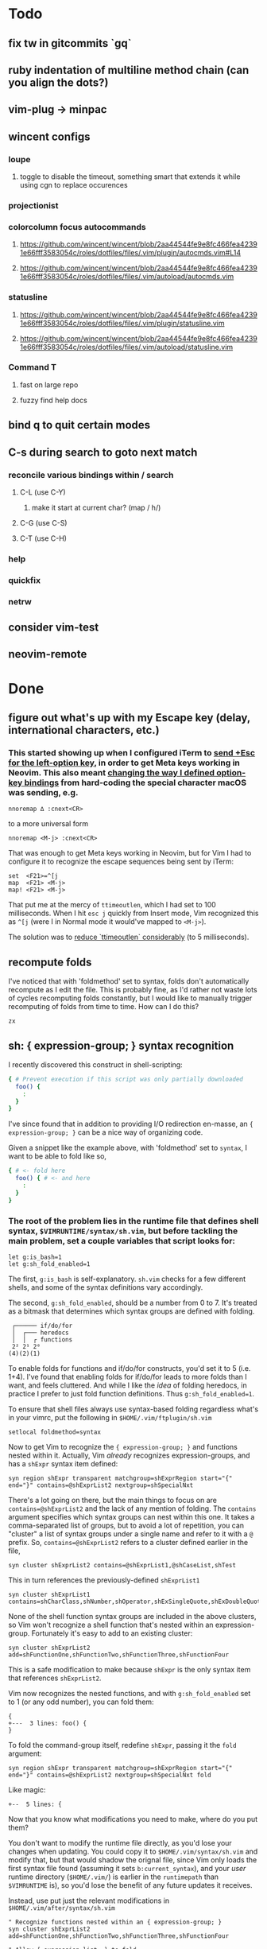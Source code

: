 * Todo
** fix tw in gitcommits `gq`
** ruby indentation of multiline method chain (can you align the dots?)
** vim-plug -> minpac
** wincent configs
*** loupe
**** toggle to disable the timeout, something smart that extends it while using cgn to replace occurences
*** projectionist
*** colorcolumn focus autocommands
**** https://github.com/wincent/wincent/blob/2aa44544fe9e8fc466fea42391e66fff3583054c/roles/dotfiles/files/.vim/plugin/autocmds.vim#L14
**** https://github.com/wincent/wincent/blob/2aa44544fe9e8fc466fea42391e66fff3583054c/roles/dotfiles/files/.vim/autoload/autocmds.vim
*** statusline
**** https://github.com/wincent/wincent/blob/2aa44544fe9e8fc466fea42391e66fff3583054c/roles/dotfiles/files/.vim/plugin/statusline.vim
**** https://github.com/wincent/wincent/blob/2aa44544fe9e8fc466fea42391e66fff3583054c/roles/dotfiles/files/.vim/autoload/statusline.vim
*** Command T
**** fast on large repo
**** fuzzy find help docs
** bind q to quit certain modes
** C-s during search to goto next match
*** reconcile various bindings within / search
**** C-L (use C-Y)
***** make it start at current char? (map / h/)
**** C-G (use C-S)
**** C-T (use C-H)
*** help
*** quickfix
*** netrw
** consider vim-test
** neovim-remote

* Done
** figure out what's up with my Escape key (delay, international characters, etc.)
*** This started showing up when I configured iTerm to [[https://github.com/ivanbrennan/dotfiles/commit/df397385f72c4965bd2b80c18bd5bbe933ef5145][send +Esc for the left-option key]], in order to get Meta keys working in Neovim. This also meant [[https://github.com/ivanbrennan/dotvim/commit/d25ebca11429e118a308d6126cfdc18226cfb61b][changing the way I defined option-key bindings]] from hard-coding the special character macOS was sending, e.g.
#+begin_src vimscript
nnoremap ∆ :cnext<CR>
#+end_src
to a more universal form
#+begin_src vimscript
nnoremap <M-j> :cnext<CR>
#+end_src
That was enough to get Meta keys working in Neovim, but for Vim I had to configure it to recognize the escape sequences being sent by iTerm:
#+begin_src vimscript
set  <F21>=^[j
map  <F21> <M-j>
map! <F21> <M-j>
#+end_src
That put me at the mercy of ~ttimeoutlen~, which I had set to 100 milliseconds. When I hit ~esc j~ quickly from Insert mode, Vim recognized this as ~^[j~ (were I in Normal mode it would've mapped to ~<M-j>~).

The solution was to [[https://github.com/ivanbrennan/dotvim/commit/e874f20b5d6379ad02fd2e3e6de7dd58c6a9df2c][reduce `ttimeoutlen` considerably]] (to 5 milliseconds).
** recompute folds
I've noticed that with 'foldmethod' set to syntax, folds don't automatically recompute as I edit the file. This is probably fine, as I'd rather not waste lots of cycles recomputing folds constantly, but I would like to manually trigger recomputing of folds from time to time. How can I do this?
: zx

** sh: { expression-group; } syntax recognition
I recently discovered this construct in shell-scripting:
#+begin_src sh
{ # Prevent execution if this script was only partially downloaded
  foo() {
    :
  }
}
#+end_src
I've since found that in addition to providing I/O redirection en-masse, an ~{ expression-group; }~ can be a nice way of organizing code.

Given a snippet like the example above, with 'foldmethod' set to ~syntax~, I want to be able to fold like so,
#+begin_src sh
{ # <- fold here
  foo() { # <- and here
    :
  }
}
#+end_src
*** The root of the problem lies in the runtime file that defines shell syntax, ~$VIMRUNTIME/syntax/sh.vim~, but before tackling the main problem, set a couple variables that script looks for:
#+begin_src vim
let g:is_bash=1
let g:sh_fold_enabled=1
#+end_src
The first, ~g:is_bash~ is self-explanatory. ~sh.vim~ checks for a few different shells, and some of the syntax definitions vary accordingly.

The second, ~g:sh_fold_enabled~, should be a number from 0 to 7. It's treated as a bitmask that determines which syntax groups are defined with folding.
#+begin_src
 ┌────── if/do/for
 │  ┌─── heredocs
 │  │  ┌ functions
 2² 2¹ 2⁰
(4)(2)(1)
#+end_src
To enable folds for functions and if/do/for constructs, you'd set it to 5 (i.e. 1+4). I've found that enabling folds for if/do/for leads to more folds than I want, and feels cluttered. And while I like the /idea/ of folding heredocs, in practice I prefer to just fold function definitions. Thus ~g:sh_fold_enabled=1~.

To ensure that shell files always use syntax-based folding regardless what's in your vimrc, put the following in ~$HOME/.vim/ftplugin/sh.vim~
#+begin_src vim
setlocal foldmethod=syntax
#+end_src

Now to get Vim to recognize the ~{ expression-group; }~ and functions nested within it. Actually, Vim /already/ recognizes expression-groups, and has a ~shExpr~ syntax item defined:
#+begin_src vim
syn region shExpr transparent matchgroup=shExprRegion start="{" end="}" contains=@shExprList2 nextgroup=shSpecialNxt
#+end_src
There's a lot going on there, but the main things to focus on are ~contains=@shExprList2~ and the lack of any mention of folding. The ~contains~ argument specifies which syntax groups can nest within this one. It takes a comma-separated list of groups, but to avoid a lot of repetition, you can "cluster" a list of syntax groups under a single name and refer to it with a ~@~ prefix. So, ~contains=@shExprList2~ refers to a cluster defined earlier in the file,
#+begin_src vim
syn cluster shExprList2	contains=@shExprList1,@shCaseList,shTest
#+end_src
This in turn references the previously-defined ~shExprList1~
#+begin_src vim
syn cluster shExprList1 contains=shCharClass,shNumber,shOperator,shExSingleQuote,shExDoubleQuote,shSingleQuote,shDoubleQuote,shExpr,shDblBrace,shDeref,shDerefSimple,shCtrlSeq
#+end_src
None of the shell function syntax groups are included in the above clusters, so Vim won't recognize a shell function that's nested within an expression-group. Fortunately it's easy to add to an existing cluster:
#+begin_src vim
syn cluster shExprList2 add=shFunctionOne,shFunctionTwo,shFunctionThree,shFunctionFour
#+end_src
This is a safe modification to make because ~shExpr~ is the only syntax item that references ~shExprList2~.

Vim now recognizes the nested functions, and with ~g:sh_fold_enabled~ set to 1 (or any odd number), you can fold them:
#+begin_src vim
{
+---  3 lines: foo() {
}
#+end_src

To fold the command-group itself, redefine ~shExpr~, passing it the ~fold~ argument:
#+begin_src vim
syn region shExpr transparent matchgroup=shExprRegion start="{" end="}" contains=@shExprList2 nextgroup=shSpecialNxt fold
#+end_src
Like magic:
#+begin_src vim
+--  5 lines: {
#+end_src

Now that you know what modifications you need to make, where do you put them?

You don't want to modify the runtime file directly, as you'd lose your changes when updating. You could copy it to ~$HOME/.vim/syntax/sh.vim~ and modify that, but that would shadow the orignal file, since Vim only loads the first syntax file found (assuming it sets ~b:current_syntax~), and your /user/ runtime directory (~$HOME/.vim/~) is earlier in the ~runtimepath~ than ~$VIMRUNTIME~ is), so you'd lose the benefit of any future updates it receives.

Instead, use put just the relevant modifications in ~$HOME/.vim/after/syntax/sh.vim~
#+begin_src vim
" Recognize functions nested within an { expression-group; }
syn cluster shExprList2 add=shFunctionOne,shFunctionTwo,shFunctionThree,shFunctionFour

" Allow { expression-list; } to fold
syn region shExpr transparent matchgroup=shExprRegion start="{" end="}" contains=@shExprList2 nextgroup=shSpecialNxt fold
#+end_src
This will get sourced after ~$VIMRUNTIME/syntax/sh.vim~, applying just the necessary modifications to the syntax groups the original file defined.

Ideally, these modifications could be merged into the original. I've emailed the following patches to the original file's maintainer, and hope to hear back.
#+begin_src patch
From fb65475d2449838fc3c84dc7c80512794bc99e71 Mon Sep 17 00:00:00 2001
From: ivanbrennan <ivan.brennan@gmail.com>
Date: Mon, 3 Jul 2017 13:21:17 -0400
Subject: [PATCH 1/2] runtime sh syntax: { expression-list; } folding

Add support for folding compound expressions, for example:

  { # <- fold here
    echo 'Inside a compound group'
    echo 'doing more stuff...'
  }
---
 runtime/doc/syntax.txt |  1 +
 runtime/syntax/sh.vim  | 11 ++++++++++-
 2 files changed, 11 insertions(+), 1 deletion(-)

diff --git a/runtime/doc/syntax.txt b/runtime/doc/syntax.txt
index 6606524ab..022c3d117 100644
--- a/runtime/doc/syntax.txt
+++ b/runtime/doc/syntax.txt
@@ -2908,6 +2908,7 @@ The syntax/sh.vim file provides several levels of syntax-based folding: >
 	let g:sh_fold_enabled= 1     (enable function folding)
 	let g:sh_fold_enabled= 2     (enable heredoc folding)
 	let g:sh_fold_enabled= 4     (enable if/do/for folding)
+	let g:sh_fold_enabled= 8     (enable { expression-list; } folding)
 >
 then various syntax items (ie. HereDocuments and function bodies) become
 syntax-foldable (see |:syn-fold|).  You also may add these together
diff --git a/runtime/syntax/sh.vim b/runtime/syntax/sh.vim
index f97299cde..7c6e12f5c 100644
--- a/runtime/syntax/sh.vim
+++ b/runtime/syntax/sh.vim
@@ -81,6 +81,9 @@ endif
 if !exists("s:sh_fold_ifdofor")
  let s:sh_fold_ifdofor  = and(g:sh_fold_enabled,4)
 endif
+if !exists("s:sh_fold_expressions")
+ let s:sh_fold_expressions = and(g:sh_fold_enabled,8)
+endif
 if g:sh_fold_enabled && &fdm == "manual"
  " Given that	the	user provided g:sh_fold_enabled
  " 	AND	g:sh_fold_enabled is manual (usual default)
@@ -114,6 +117,11 @@ if s:sh_fold_ifdofor
 else
  com! -nargs=* ShFoldIfDoFor <args>
 endif
+if s:sh_fold_expressions
+ com! -nargs=* ShFoldExpr <args> fold
+else
+ com! -nargs=* ShFoldExpr <args>
+endif
 
 " sh syntax is case sensitive {{{1
 syn case match
@@ -213,7 +221,7 @@ syn match   shPattern	"\<\S\+\())\)\@="	contained contains=shExSingleQuote,shSin
 
 " Subshells: {{{1
 " ==========
-syn region shExpr  transparent matchgroup=shExprRegion  start="{" end="}"		contains=@shExprList2 nextgroup=shSpecialNxt
+ShFoldExpr syn region shExpr  transparent matchgroup=shExprRegion  start="{" end="}"	contains=@shExprList2 nextgroup=shSpecialNxt
 syn region shSubSh transparent matchgroup=shSubShRegion start="[^(]\zs(" end=")"	contains=@shSubShList nextgroup=shSpecialNxt
 
 " Tests: {{{1
@@ -711,6 +719,7 @@ endif
 delc ShFoldFunctions
 delc ShFoldHereDoc
 delc ShFoldIfDoFor
+delc ShFoldExpr
 
 " Set Current Syntax: {{{1
 " ===================
-- 
2.11.1

#+end_src
#+begin_src patch
From 1631f02d2dd84c3cf337e4d6f9a743710b315547 Mon Sep 17 00:00:00 2001
From: ivanbrennan <ivan.brennan@gmail.com>
Date: Mon, 3 Jul 2017 13:30:39 -0400
Subject: [PATCH 2/2] sh.vim syntax: let shExpr contain shFunction

Allow functions nested within a { expression-list; } to be recognized as
such. For example,

  { # Prevent execution if this script was only partially downloaded
    foo() {
      ...
    }
    bar() {
      ...
    }
  }
---
 runtime/syntax/sh.vim | 2 +-
 1 file changed, 1 insertion(+), 1 deletion(-)

diff --git a/runtime/syntax/sh.vim b/runtime/syntax/sh.vim
index 7c6e12f5c..ab1dc2df5 100644
--- a/runtime/syntax/sh.vim
+++ b/runtime/syntax/sh.vim
@@ -143,7 +143,7 @@ syn cluster shDerefList	contains=shDeref,shDerefSimple,shDerefVar,shDerefSpecial
 syn cluster shDerefVarList	contains=shDerefOff,shDerefOp,shDerefVarArray,shDerefOpError
 syn cluster shEchoList	contains=shArithmetic,shCommandSub,shDeref,shDerefSimple,shEscape,shExpr,shExSingleQuote,shExDoubleQuote,shSingleQuote,shDoubleQuote,shCtrlSeq,shEchoQuote
 syn cluster shExprList1	contains=shCharClass,shNumber,shOperator,shExSingleQuote,shExDoubleQuote,shSingleQuote,shDoubleQuote,shExpr,shDblBrace,shDeref,shDerefSimple,shCtrlSeq
-syn cluster shExprList2	contains=@shExprList1,@shCaseList,shTest
+syn cluster shExprList2	contains=@shExprList1,@shCaseList,shTest,shFunctionOne,shFunctionTwo,shFunctionThree,shFunctionFour
 syn cluster shFunctionList	contains=@shCommandSubList,shCaseEsac,shColon,shCommandSub,shComment,shDo,shEcho,shExpr,shFor,shHereDoc,shIf,shOption,shHereString,shRedir,shSetList,shSource,shStatement,shVariable,shOperator,shCtrlSeq
 if exists("b:is_kornshell") || exists("b:is_bash")
  syn cluster shFunctionList	add=shRepeat
-- 
2.11.1

#+end_src
** italics in the terminal
*** https://youtu.be/n1cKtZfwOgQ
